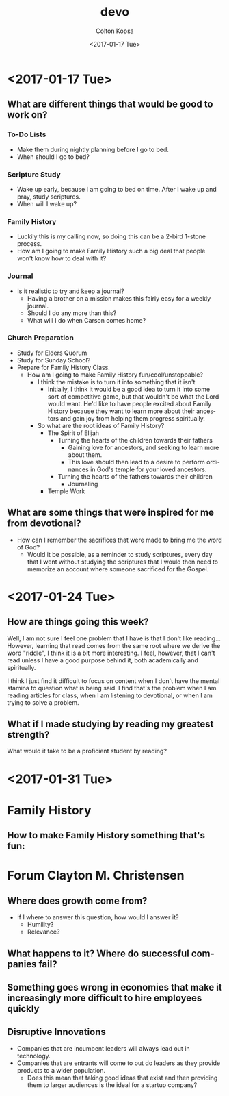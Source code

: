 #+OPTIONS: ':nil *:t -:t ::t <:t H:3 \n:nil ^:t arch:headline author:t
#+OPTIONS: broken-links:nil c:nil creator:nil d:(not "LOGBOOK") date:t e:t
#+OPTIONS: email:nil f:t inline:t num:t p:nil pri:nil prop:nil stat:t tags:t
#+OPTIONS: tasks:t tex:t timestamp:t title:t toc:t todo:t |:t
#+TITLE: devo
#+DATE: <2017-01-17 Tue>
#+AUTHOR: Colton Kopsa
#+EMAIL: coljamkop@gmail.com
#+LANGUAGE: en
#+SELECT_TAGS: export
#+EXCLUDE_TAGS: noexport
#+CREATOR: Emacs 25.1.1 (Org mode 9.0.3)
* <2017-01-17 Tue>
** What are different things that would be good to work on?
*** To-Do Lists
    - Make them during nightly planning before I go to bed.
    - When should I go to bed?
*** Scripture Study
    - Wake up early, because I am going to bed on time. After I wake up and
      pray, study scriptures.
    - When will I wake up?
*** Family History
    - Luckily this is my calling now, so doing this can be a 2-bird 1-stone
      process.
    - How am I going to make Family History such a big deal that people won't
      know how to deal with it?
*** Journal
    - Is it realistic to try and keep a journal?
      - Having a brother on a mission makes this fairly easy for a weekly
        journal.
      - Should I do any more than this?
      - What will I do when Carson comes home?
*** Church Preparation
    - Study for Elders Quorum
    - Study for Sunday School?
    - Prepare for Family History Class.
      - How am I going to make Family History fun/cool/unstoppable?
        - I think the mistake is to turn it into something that it isn't
          - Initially, I think it would be a good idea to turn it into some sort
            of competitive game, but that wouldn't be what the Lord would want.
            He'd like to have people excited about Family History because they
            want to learn more about their ancestors and gain joy from helping
            them progress spiritually.
        - So what are the root ideas of Family History?
          - The Spirit of Elijah
            - Turning the hearts of the children towards their fathers
              - Gaining love for ancestors, and seeking to learn more about
                them. 
              - This love should then lead to a desire to perform
                ordinances in God's temple for your loved ancestors.
            - Turning the hearts of the fathers towards their children
              - Journaling
          - Temple Work
** What are some things that were inspired for me from devotional?
   - How can I remember the sacrifices that were made to bring me the word of
     God?
     - Would it be possible, as a reminder to study scriptures, every day that I
       went without studying the scriptures that I would then need to memorize
       an account where someone sacrificed for the Gospel.
* <2017-01-24 Tue>
** How are things going this week?
   Well, I am not sure I feel one problem that I have is that I don't like
   reading... However, learning that read comes from the same root where we
   derive the word "riddle", I think it is a bit more interesting. I feel,
   however, that I can't read unless I have a good purpose behind it, both
   academically and spiritually.

   I think I just find it difficult to focus on content when I don't have the
   mental stamina to question what is being said. I find that's the problem when I
   am reading articles for class, when I am listening to devotional, or when I am
   trying to solve a problem.

** What if I made studying by reading my greatest strength?
   What would it take to be a proficient student by reading? 

* <2017-01-31 Tue>

* Family History
** How to make Family History something that's fun:
 
* Forum Clayton M. Christensen
** Where does growth come from?
   - If I where to answer this question, how would I answer it?
     - Humility?
     - Relevance?
** What happens to it? Where do successful companies fail?
** Something goes wrong in economies that make it increasingly more difficult to hire employees quickly
** Disruptive Innovations
   - Companies that are incumbent leaders will always lead out in technology.
   - Companies that are entrants will come to out do leaders as they provide
     products to a wider population.
     - Does this mean that taking good ideas that exist and then providing them
       to larger audiences is the ideal for a startup company?
